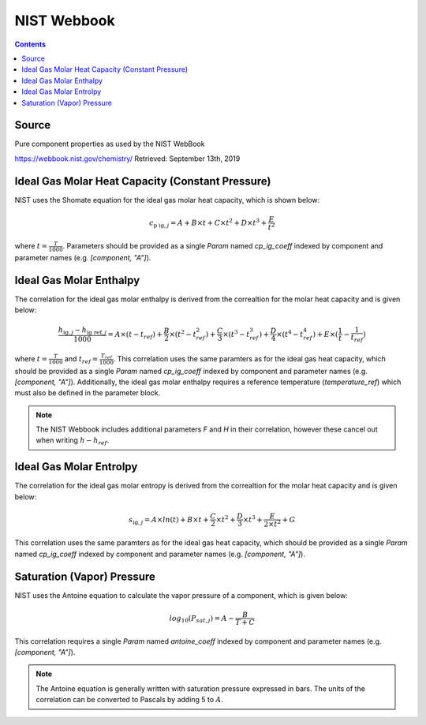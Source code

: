 NIST Webbook
============

.. contents:: Contents 
    :depth: 2

Source
------

Pure component properties as used by the NIST WebBook

`<https://webbook.nist.gov/chemistry/>`_ Retrieved: September 13th, 2019

Ideal Gas Molar Heat Capacity (Constant Pressure)
-------------------------------------------------

NIST uses the Shomate equation for the ideal gas molar heat capacity, which is shown below:

.. math:: c_{\text{p ig}, j} = A + B \times t + C \times t^2 + D \times t^3 + \frac{E}{t^2}

where :math:`t = \frac{T}{1000}`. Parameters should be provided as a single `Param` named `cp_ig_coeff` indexed by component and parameter names (e.g. `[component, "A"]`).

Ideal Gas Molar Enthalpy
------------------------

The correlation for the ideal gas molar enthalpy is derived from the correaltion for the molar heat capacity and is given below:

.. math:: \frac{h_{\text{ig}, j} - h_{\text{ig ref}, j}}{1000} = A \times (t-t_{ref}) + \frac{B}{2} \times (t^2 - t_{ref}^2) + \frac{C}{3} \times (t^3 - t_{ref}^3) + \frac{D}{4} \times (t^4 - t_{ref}^4) + E \times (\frac{1}{t} - \frac{1}{t_{ref}})

where :math:`t = \frac{T}{1000}` and :math:`t_{ref} = \frac{T_{ref}}{1000}`. This correlation uses the same paramters as for the ideal gas heat capacity, which should be provided as a single `Param` named `cp_ig_coeff` indexed by component and parameter names (e.g. `[component, "A"]`). Additionally, the ideal gas molar enthalpy requires a reference temperature (`temperature_ref`) which must also be defined in the parameter block.

.. note::
    The NIST Webbook includes additional parameters `F` and `H` in their correlation, however these cancel out when writing :math:`h-h_{ref}`.

Ideal Gas Molar Entrolpy
------------------------

The correlation for the ideal gas molar entropy is derived from the correaltion for the molar heat capacity and is given below:

.. math:: s_{\text{ig}, j} = A \times ln(t) + B \times t + \frac{C}{2} \times t^2 + \frac{D}{3} \times t^3 + \frac{E}{2 \times t^2} + G 

This correlation uses the same paramters as for the ideal gas heat capacity, which should be provided as a single `Param` named `cp_ig_coeff` indexed by component and parameter names (e.g. `[component, "A"]`).

Saturation (Vapor) Pressure
---------------------------

NIST uses the Antoine equation to calculate the vapor pressure of a component, which is given below:

.. math:: log_{10}(P_{sat, j}) = A - \frac{B}{T+C}

This correlation requires a single `Param` named `antoine_coeff` indexed by component and parameter names (e.g. `[component, "A"]`).

.. note::
    The Antoine equation is generally written with saturation pressure expressed in bars. The units of the correlation can be converted to Pascals by adding 5 to :math:`A`.

